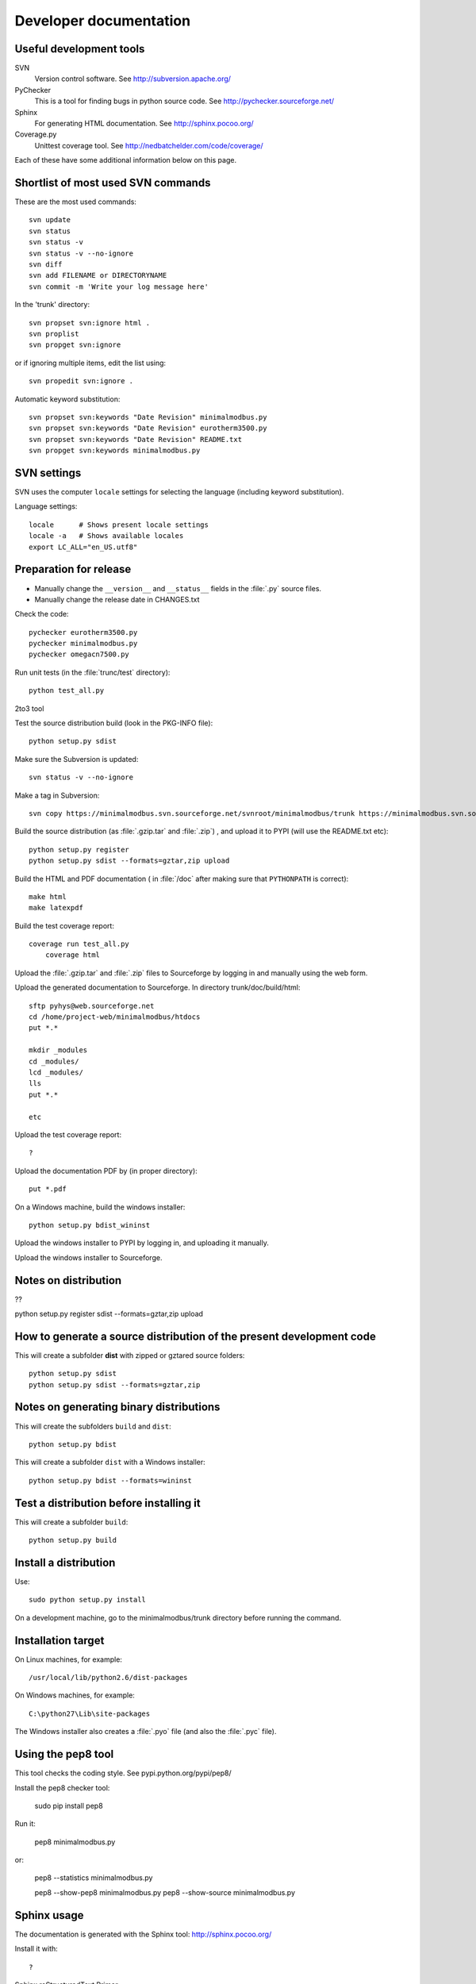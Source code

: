 Developer documentation
=======================

Useful development tools
------------------------


SVN
   Version control software. See http://subversion.apache.org/  

PyChecker 
   This is a tool for finding bugs in python source code. See http://pychecker.sourceforge.net/    
   
Sphinx
   For generating HTML documentation. See http://sphinx.pocoo.org/ 

Coverage.py
   Unittest coverage tool. See http://nedbatchelder.com/code/coverage/ 

Each of these have some additional information below on this page.
   
Shortlist of most used SVN commands
-----------------------------------
These are the most used commands::

    svn update
    svn status 
    svn status -v
    svn status -v --no-ignore
    svn diff
    svn add FILENAME or DIRECTORYNAME
    svn commit -m 'Write your log message here'

In the 'trunk' directory::

    svn propset svn:ignore html .
    svn proplist
    svn propget svn:ignore

or if ignoring multiple items, edit the list using:: 

    svn propedit svn:ignore .

Automatic keyword substitution::

    svn propset svn:keywords "Date Revision" minimalmodbus.py
    svn propset svn:keywords "Date Revision" eurotherm3500.py
    svn propset svn:keywords "Date Revision" README.txt
    svn propget svn:keywords minimalmodbus.py


SVN settings
------------

SVN uses the computer ``locale`` settings for selecting the language (including keyword substitution). 

Language settings::

    locale      # Shows present locale settings
    locale -a   # Shows available locales
    export LC_ALL="en_US.utf8"

Preparation for release
-----------------------
* Manually change the ``__version__`` and ``__status__`` fields in the :file:`.py` source files.
* Manually change the release date in CHANGES.txt

Check the code::

    pychecker eurotherm3500.py 
    pychecker minimalmodbus.py 
    pychecker omegacn7500.py

Run unit tests (in the :file:`trunc/test` directory)::
    
    python test_all.py


2to3 tool


Test the source distribution build (look in the PKG-INFO file)::

    python setup.py sdist

Make sure the Subversion is updated::

    svn status -v --no-ignore

Make a tag in Subversion::
 
    svn copy https://minimalmodbus.svn.sourceforge.net/svnroot/minimalmodbus/trunk https://minimalmodbus.svn.sourceforge.net/svnroot/minimalmodbus/tags/0.20 -m "Release 0.20"

Build the source distribution (as :file:`.gzip.tar` and :file:`.zip`) , and upload it to PYPI (will use the README.txt etc)::

    python setup.py register
    python setup.py sdist --formats=gztar,zip upload

Build the HTML and PDF documentation  ( in :file:`/doc` after making sure that ``PYTHONPATH`` is correct)::

    make html
    make latexpdf

Build the test coverage report::

    coverage run test_all.py
	coverage html
	
Upload the :file:`.gzip.tar` and :file:`.zip` files to Sourceforge by logging in and manually using the web form.

Upload the generated documentation to Sourceforge. In directory trunk/doc/build/html::

    sftp pyhys@web.sourceforge.net
    cd /home/project-web/minimalmodbus/htdocs
    put *.*     

    mkdir _modules
    cd _modules/
    lcd _modules/
    lls
    put *.*

    etc

Upload the test coverage report::

    ?	
	
Upload the documentation PDF by (in proper directory)::

    put *.pdf

On a Windows machine, build the windows installer:: 

    python setup.py bdist_wininst

Upload the windows installer to PYPI by logging in, and uploading it manually.

Upload the windows installer to Sourceforge.

Notes on distribution
---------------------
??

python setup.py register sdist --formats=gztar,zip upload

How to generate a source distribution of the present development code
-----------------------------------------------------------------------

This will create a subfolder **dist** with zipped or gztared source folders::

    python setup.py sdist
    python setup.py sdist --formats=gztar,zip


Notes on generating binary distributions
----------------------------------------

This will create the subfolders ``build`` and ``dist``::

    python setup.py bdist

This will create a subfolder ``dist`` with a Windows installer::

    python setup.py bdist --formats=wininst


Test a distribution before installing it
----------------------------------------

This will create a subfolder ``build``::

    python setup.py build


Install a distribution
----------------------
Use::

    sudo python setup.py install

On a development machine, go to the minimalmodbus/trunk directory before running the command.


Installation target
-------------------
On Linux machines, for example::

    /usr/local/lib/python2.6/dist-packages

On Windows machines, for example::

    C:\python27\Lib\site-packages

The Windows installer also creates a :file:`.pyo` file (and also the :file:`.pyc` file).

Using the pep8 tool
-------------------
This tool checks the coding style. See pypi.python.org/pypi/pep8/


Install the pep8 checker tool:

    sudo pip install pep8

Run it:

    pep8 minimalmodbus.py

or: 

    pep8 --statistics minimalmodbus.py
    
    pep8 --show-pep8  minimalmodbus.py
    pep8 --show-source  minimalmodbus.py 
    

Sphinx usage
------------
The documentation is generated with the Sphinx tool: http://sphinx.pocoo.org/

Install it with::

   ?


Sphinx reStructuredText Primer
    http://sphinx.pocoo.org/rest.html

Spinx autodoc features
    http://sphinx.pocoo.org/ext/autodoc.html

Sphinx cross-referencing Python objects
    http://sphinx.pocoo.org/domains.html#python-roles

Example usage for API documentation
    http://packages.python.org/an_example_pypi_project/sphinx.html

Sphinx syntax shortlist
    http://docs.geoserver.org/trunk/en/docguide/sphinx.html

reStructuredText Markup Specification 
    http://docutils.sourceforge.net/docs/ref/rst/restructuredtext.html


Spinx formatting conventions
----------------------------

Top level heading underlining symbol: = (equals)

Next lower level: - (minus)

A third level if necessary (avoid this): ` (backquote)


Sphinx build commands
---------------------
Note that the PYTHONPATH must be set properly, so that Sphinx can import the modules to document. See below.

In the :file:`trunc/doc` directory::

    sphinx-build -b html -d build/doctrees  -a . build/html

or use the :file:`Makefile`::

    make html
    make latexpdf
    
If the python source files not are updated in the html output, then remove the contents of :file:`trunk/doc/build/doctrees` and rebuild the documentation. (This has now been included in the :file:`Makefile`).

Remember that the :file:`Makefile` uses tabs for indentation, not spaces.

Unittest coverage measurement
----------------------------------

Install the script coverage.py::

    sudo easy_install coverage

Collect test data::

    coverage run test_minimalmodbus.py
    
Generate html report (ends up in trunk/test/htmlcov)::

    coverage html
    
Or to exclude some third party modules (adapt to your file structure):

    coverage html --omit=/usr/share/*

    

Setting the PYTHONPATH
----------------------

To set the path::
    
    echo $PYTHONPATH
    export PYTHONPATH='/home/jonas/pythonprogrammering/minimalmodbus/trunk'

or::

    export PYTHONPATH=$PYTHONPATH:/home/jonas/pythonprogrammering/minimalmodbus/trunk

It is better to set the path in the :file:`.basrc` file.


Downloading backups from the Sourceforge server
-----------------------------------------------
To download the svn repository in archive format, type this in the destination directory on your computer::

    rsync -av minimalmodbus.svn.sourceforge.net::svn/minimalmodbus/* .

Known issues
----------------
Sending negative values to the slave is not yet implemented. If this is an issue for you, please provide the manual for your instrument.

Changing `close_port_after_each_call` after instantiation of Instrument() might be 
problematic. Set the value minimalmodbus.CLOSE_PORT_AFTER_EACH_CALL=True instead.


TODO
----


  * Write documentation with examples.
  * adapt dummy_serial to python3
  * Test with Python3 and 2to3
  * Test the dependency of pySerial in setup.py
  * Test run with process controller
  
  * Upload files with ``scp -r`` instead

For next release:
  * Bug tracker settings
  * dummy_serial: Use isOpen() to make sure opening and closing works fine.

.




